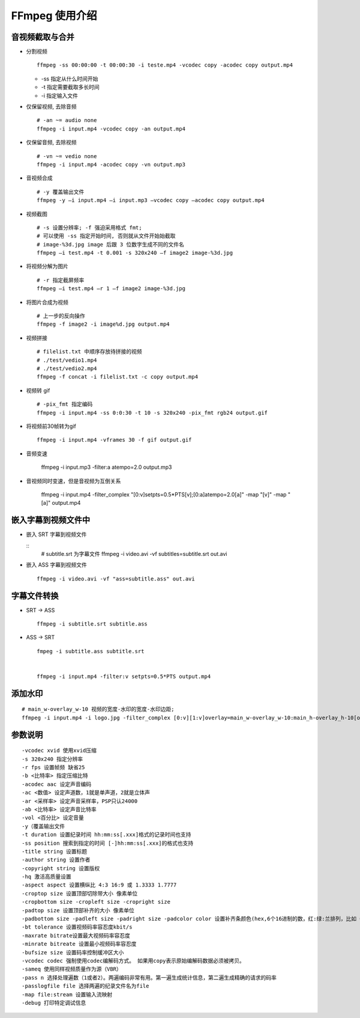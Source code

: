 FFmpeg 使用介绍
======================================================================

音视频截取与合并
++++++++++++++++++++++++++++++++++++++++++++++++++++++++++++

- 分割视频

  ::

     ffmpeg -ss 00:00:00 -t 00:00:30 -i teste.mp4 -vcodec copy -acodec copy output.mp4

  - -ss 指定从什么时间开始
  - -t 指定需要截取多长时间
  - -i 指定输入文件

- 仅保留视频, 去除音频

  ::
     
     # -an ~= audio none
     ffmpeg -i input.mp4 -vcodec copy -an output.mp4

- 仅保留音频, 去除视频

  ::

     # -vn ~= vedio none
     ffmpeg -i input.mp4 -acodec copy -vn output.mp3

- 音视频合成

  ::
     
     # -y 覆盖输出文件
     ffmpeg -y –i input.mp4 –i input.mp3 –vcodec copy –acodec copy output.mp4

- 视频截图

  ::

     # -s 设置分辨率; -f 强迫采用格式 fmt;
     # 可以使用 -ss 指定开始时间, 否则就从文件开始始截取
     # image-%3d.jpg image 后跟 3 位数字生成不同的文件名
     ffmpeg –i test.mp4 -t 0.001 -s 320x240 –f image2 image-%3d.jpg

- 将视频分解为图片

  ::

     # -r 指定截屏频率
     ffmpeg –i test.mp4 –r 1 –f image2 image-%3d.jpg

- 将图片合成为视频

  ::

     # 上一步的反向操作
     ffmpeg -f image2 -i image%d.jpg output.mp4

- 视频拼接

  ::

     # filelist.txt 中顺序存放待拼接的视频
     # ./test/vedio1.mp4
     # ./test/vedio2.mp4
     ffmpeg -f concat -i filelist.txt -c copy output.mp4

- 视频转 gif

  ::

     # -pix_fmt 指定编码
     ffmpeg -i input.mp4 -ss 0:0:30 -t 10 -s 320x240 -pix_fmt rgb24 output.gif

- 将视频前30帧转为gif

  ::

     ffmpeg -i input.mp4 -vframes 30 -f gif output.gif

- 音频变速

   ffmpeg -i input.mp3 -filter:a atempo=2.0 output.mp3

- 音视频同时变速，但是音视频为互倒关系

   ffmpeg -i input.mp4 -filter_complex "[0:v]setpts=0.5*PTS[v];[0:a]atempo=2.0[a]" -map "[v]" -map "[a]" output.mp4


嵌入字幕到视频文件中
++++++++++++++++++++++++++++++++++++++++++++++++++++++++++++

- 嵌入 SRT 字幕到视频文件

  ::
     # subtitle.srt 为字幕文件
     ffmpeg -i video.avi -vf subtitles=subtitle.srt out.avi

- 嵌入 ASS 字幕到视频文件

  ::

     ffmpeg -i video.avi -vf "ass=subtitle.ass" out.avi

字幕文件转换
++++++++++++++++++++++++++++++++++++++++++++++++++++++++++++

- SRT -> ASS

  ::

     ffmpeg -i subtitle.srt subtitle.ass

- ASS -> SRT

  ::

     fmpeg -i subtitle.ass subtitle.srt


     ffmpeg -i input.mp4 -filter:v setpts=0.5*PTS output.mp4

添加水印
++++++++++++++++++++++++++++++++++++++++++++++++++++++++++++

::

   # main_w-overlay_w-10 视频的宽度-水印的宽度-水印边距;
   ffmpeg -i input.mp4 -i logo.jpg -filter_complex [0:v][1:v]overlay=main_w-overlay_w-10:main_h-overlay_h-10[out] -map [out] -map 0:a -codec:a copy output.mp4


参数说明
++++++++++++++++++++++++++++++++++++++++++++++++++++++++++++

::

   -vcodec xvid 使用xvid压缩
   -s 320x240 指定分辨率
   -r fps 设置帧频 缺省25
   -b <比特率> 指定压缩比特
   -acodec aac 设定声音编码
   -ac <数值> 设定声道数，1就是单声道，2就是立体声
   -ar <采样率> 设定声音采样率，PSP只认24000
   -ab <比特率> 设定声音比特率
   -vol <百分比> 设定音量
   -y（覆盖输出文件
   -t duration 设置纪录时间 hh:mm:ss[.xxx]格式的记录时间也支持
   -ss position 搜索到指定的时间 [-]hh:mm:ss[.xxx]的格式也支持
   -title string 设置标题
   -author string 设置作者
   -copyright string 设置版权
   -hq 激活高质量设置
   -aspect aspect 设置横纵比 4:3 16:9 或 1.3333 1.7777
   -croptop size 设置顶部切除带大小 像素单位
   -cropbottom size -cropleft size -cropright size
   -padtop size 设置顶部补齐的大小 像素单位
   -padbottom size -padleft size -padright size -padcolor color 设置补齐条颜色(hex,6个16进制的数，红:绿:兰排列，比如 000000代表黑色)
   -bt tolerance 设置视频码率容忍度kbit/s
   -maxrate bitrate设置最大视频码率容忍度
   -minrate bitreate 设置最小视频码率容忍度
   -bufsize size 设置码率控制缓冲区大小
   -vcodec codec 强制使用codec编解码方式。 如果用copy表示原始编解码数据必须被拷贝。
   -sameq 使用同样视频质量作为源（VBR）
   -pass n 选择处理遍数（1或者2）。两遍编码非常有用。第一遍生成统计信息，第二遍生成精确的请求的码率
   -passlogfile file 选择两遍的纪录文件名为file
   -map file:stream 设置输入流映射
   -debug 打印特定调试信息
